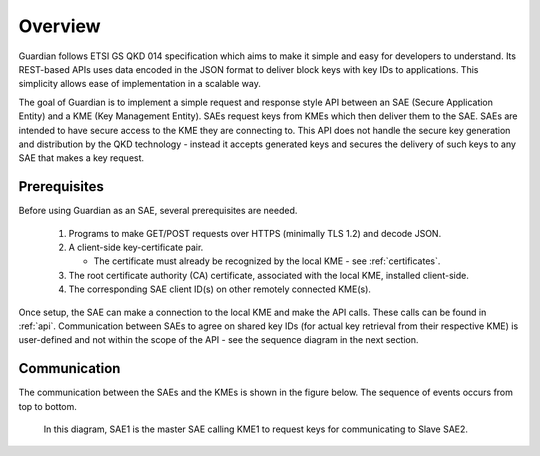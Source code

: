 Overview
========

Guardian follows ETSI GS QKD 014 specification which aims to make it simple and easy for developers to understand. Its REST-based APIs uses data encoded in the JSON format to deliver block keys with key IDs to applications. This simplicity allows ease of implementation in a scalable way.

The goal of Guardian is to implement a simple request and response style API between an SAE (Secure Application Entity) and a KME (Key Management Entity). SAEs request keys from KMEs which then deliver them to the SAE.
SAEs are intended to have secure access to the KME they are connecting to. This API does not handle the secure key generation and distribution by the QKD technology - instead it accepts generated keys and secures the delivery of such keys to any SAE that makes a key request.

.. _prerequisites:

Prerequisites
-------------

Before using Guardian as an SAE, several prerequisites are needed.

   1. Programs to make GET/POST requests over HTTPS (minimally TLS 1.2) and decode JSON.
   2. A client-side key-certificate pair.

      - The certificate must already be recognized by the local KME - see :ref:`certificates`.

   3. The root certificate authority (CA) certificate, associated with the local KME, installed client-side.
   4. The corresponding SAE client ID(s) on other remotely connected KME(s).

Once setup, the SAE can make a connection to the local KME and make the API calls.
These calls can be found in :ref:`api`.
Communication between SAEs to agree on shared key IDs (for actual key retrieval from their respective KME) is user-defined and not within the scope of the API - see the sequence diagram in the next section.
 
Communication
-------------

The communication between the SAEs and the KMEs is shown in the figure below. The sequence of events occurs from top to bottom.

.. figure:: ./images/Timing_request_guardian.svg
   :alt: Timing diagram of API calls

   In this diagram, SAE1 is the master SAE calling KME1 to request keys for communicating to Slave SAE2.
   